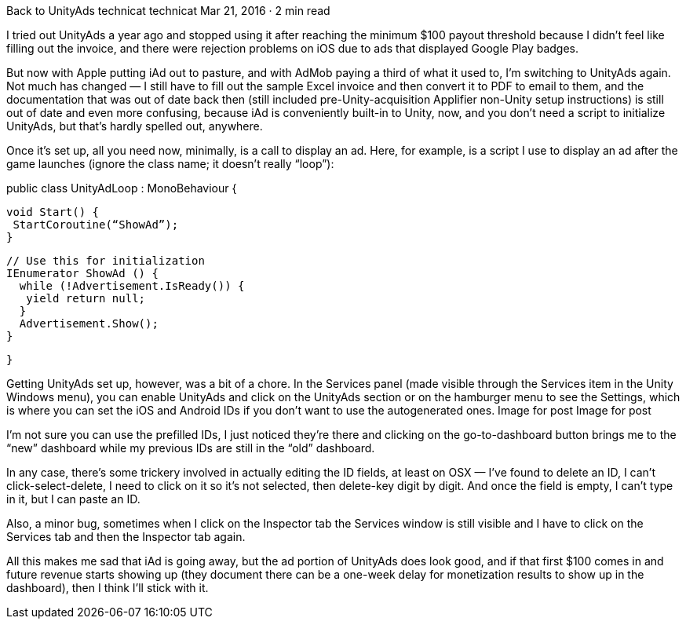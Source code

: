 Back to UnityAds
technicat
technicat
Mar 21, 2016 · 2 min read

I tried out UnityAds a year ago and stopped using it after reaching the minimum $100 payout threshold because I didn’t feel like filling out the invoice, and there were rejection problems on iOS due to ads that displayed Google Play badges.

But now with Apple putting iAd out to pasture, and with AdMob paying a third of what it used to, I’m switching to UnityAds again. Not much has changed — I still have to fill out the sample Excel invoice and then convert it to PDF to email to them, and the documentation that was out of date back then (still included pre-Unity-acquisition Applifier non-Unity setup instructions) is still out of date and even more confusing, because iAd is conveniently built-in to Unity, now, and you don’t need a script to initialize UnityAds, but that’s hardly spelled out, anywhere.

Once it’s set up, all you need now, minimally, is a call to display an ad. Here, for example, is a script I use to display an ad after the game launches (ignore the class name; it doesn’t really “loop”):

public class UnityAdLoop : MonoBehaviour {
 
 void Start() {
  StartCoroutine(“ShowAd”);
 }
 
 
 // Use this for initialization
 IEnumerator ShowAd () {
   while (!Advertisement.IsReady()) {
    yield return null;
   }
   Advertisement.Show();
 }
 
 }

Getting UnityAds set up, however, was a bit of a chore. In the Services panel (made visible through the Services item in the Unity Windows menu), you can enable UnityAds and click on the UnityAds section or on the hamburger menu to see the Settings, which is where you can set the iOS and Android IDs if you don’t want to use the autogenerated ones.
Image for post
Image for post

I’m not sure you can use the prefilled IDs, I just noticed they’re there and clicking on the go-to-dashboard button brings me to the “new” dashboard while my previous IDs are still in the “old” dashboard.

In any case, there’s some trickery involved in actually editing the ID fields, at least on OSX — I’ve found to delete an ID, I can’t click-select-delete, I need to click on it so it’s not selected, then delete-key digit by digit. And once the field is empty, I can’t type in it, but I can paste an ID.

Also, a minor bug, sometimes when I click on the Inspector tab the Services window is still visible and I have to click on the Services tab and then the Inspector tab again.

All this makes me sad that iAd is going away, but the ad portion of UnityAds does look good, and if that first $100 comes in and future revenue starts showing up (they document there can be a one-week delay for monetization results to show up in the dashboard), then I think I’ll stick with it.
